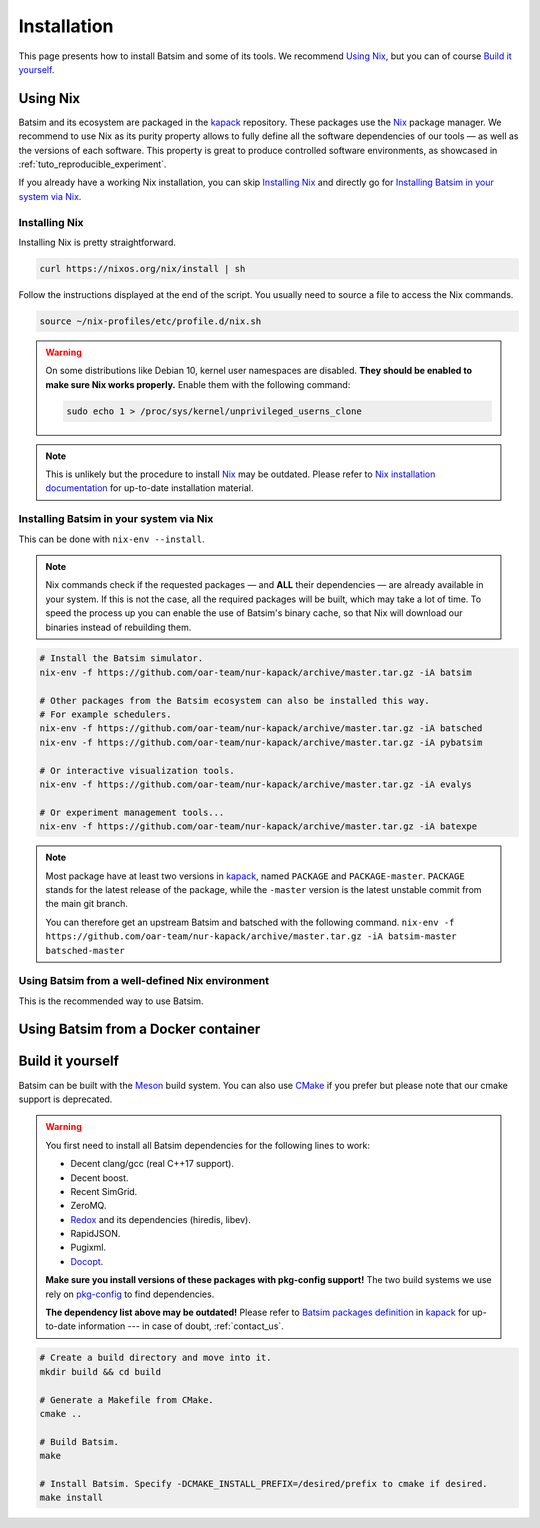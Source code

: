 .. _installation:

Installation
============
This page presents how to install Batsim and some of its tools.
We recommend `Using Nix`_, but you can of course `Build it yourself`_.

Using Nix
---------
Batsim and its ecosystem are packaged in the kapack_ repository.
These packages use the Nix_ package manager.
We recommend to use Nix as its purity property allows to fully define all the software dependencies of our tools — as well as the versions of each software.
This property is great to produce controlled software environments, as showcased in :ref:`tuto_reproducible_experiment`.

If you already have a working Nix installation, you can skip `Installing Nix`_ and directly go for `Installing Batsim in your system via Nix`_.

Installing Nix
~~~~~~~~~~~~~~
Installing Nix is pretty straightforward.

.. code:: bash

    curl https://nixos.org/nix/install | sh

Follow the instructions displayed at the end of the script.
You usually need to source a file to access the Nix commands.

.. code:: bash

    source ~/nix-profiles/etc/profile.d/nix.sh

.. warning::

   On some distributions like Debian 10, kernel user namespaces are disabled.
   **They should be enabled to make sure Nix works properly.**
   Enable them with the following command:

   .. code:: bash

      sudo echo 1 > /proc/sys/kernel/unprivileged_userns_clone

.. note::

    This is unlikely but the procedure to install Nix_ may be outdated.
    Please refer to `Nix installation documentation`_ for up-to-date installation material.

Installing Batsim in your system via Nix
~~~~~~~~~~~~~~~~~~~~~~~~~~~~~~~~~~~~~~~~
This can be done with ``nix-env --install``.

.. note::

    Nix commands check if the requested packages — and **ALL** their dependencies — are already available in your system.
    If this is not the case, all the required packages will be built, which may take a lot of time.
    To speed the process up you can enable the use of Batsim's binary cache, so that Nix will download our binaries instead of rebuilding them.

    .. literalinclude:: ./cachix-setup.bash
        :language: bash
        :lines: 3-

.. code:: bash

    # Install the Batsim simulator.
    nix-env -f https://github.com/oar-team/nur-kapack/archive/master.tar.gz -iA batsim

    # Other packages from the Batsim ecosystem can also be installed this way.
    # For example schedulers.
    nix-env -f https://github.com/oar-team/nur-kapack/archive/master.tar.gz -iA batsched
    nix-env -f https://github.com/oar-team/nur-kapack/archive/master.tar.gz -iA pybatsim

    # Or interactive visualization tools.
    nix-env -f https://github.com/oar-team/nur-kapack/archive/master.tar.gz -iA evalys

    # Or experiment management tools...
    nix-env -f https://github.com/oar-team/nur-kapack/archive/master.tar.gz -iA batexpe

.. note::

    Most package have at least two versions in kapack_, named ``PACKAGE`` and ``PACKAGE-master``. ``PACKAGE`` stands for the latest release of the package, while the ``-master`` version is the latest unstable commit from the main git branch.

    You can therefore get an upstream Batsim and batsched with the following command. ``nix-env -f https://github.com/oar-team/nur-kapack/archive/master.tar.gz -iA batsim-master batsched-master``

Using Batsim from a well-defined Nix environment
~~~~~~~~~~~~~~~~~~~~~~~~~~~~~~~~~~~~~~~~~~~~~~~~

This is the recommended way to use Batsim.

.. todo::

    Really write this section. For now, read :ref:`tuto_reproducible_experiment`.

Using Batsim from a Docker container
------------------------------------

.. todo::

    Write how to use a Batsim docker container.
    For now, read `Batsim's docker hub <https://hub.docker.com/r/oarteam/batsim>`_ or :ref:`contact_us`.

Build it yourself
-----------------
Batsim can be built with the Meson_ build system.
You can also use CMake_ if you prefer but please note that our cmake support is deprecated.

.. warning::

    You first need to install all Batsim dependencies for the following lines to work:

    - Decent clang/gcc (real C++17 support).
    - Decent boost.
    - Recent SimGrid.
    - ZeroMQ.
    - `Redox <https://github.com/mpoquet/redox/tree/install-pkg-config-file>`_ and its dependencies (hiredis, libev).
    - RapidJSON.
    - Pugixml.
    - `Docopt <https://github.com/mpoquet/docopt.cpp/tree/pkgconfig-support>`_.

    **Make sure you install versions of these packages with pkg-config support!**
    The two build systems we use rely on `pkg-config`_ to find dependencies.

    **The dependency list above may be outdated!**
    Please refer to `Batsim packages definition`_ in kapack_ for up-to-date information --- in case of doubt, :ref:`contact_us`.

.. code:: bash

    # Create a build directory and move into it.
    mkdir build && cd build

    # Generate a Makefile from CMake.
    cmake ..

    # Build Batsim.
    make

    # Install Batsim. Specify -DCMAKE_INSTALL_PREFIX=/desired/prefix to cmake if desired.
    make install

.. _kapack: https://github.com/oar-team/nur-kapack/
.. _Nix: https://nixos.org/nix/
.. _Nix installation documentation: https://nixos.org/nix/
.. _CMake: https://cmake.org/
.. _Meson: https://mesonbuild.com/
.. _pkg-config: https://www.freedesktop.org/wiki/Software/pkg-config/
.. _Batsim packages definition: https://github.com/oar-team/nur-kapack/tree/master/pkgs/batsim
.. _kapack's main file: https://github.com/oar-team/nur-kapack/blob/master/default.nix
